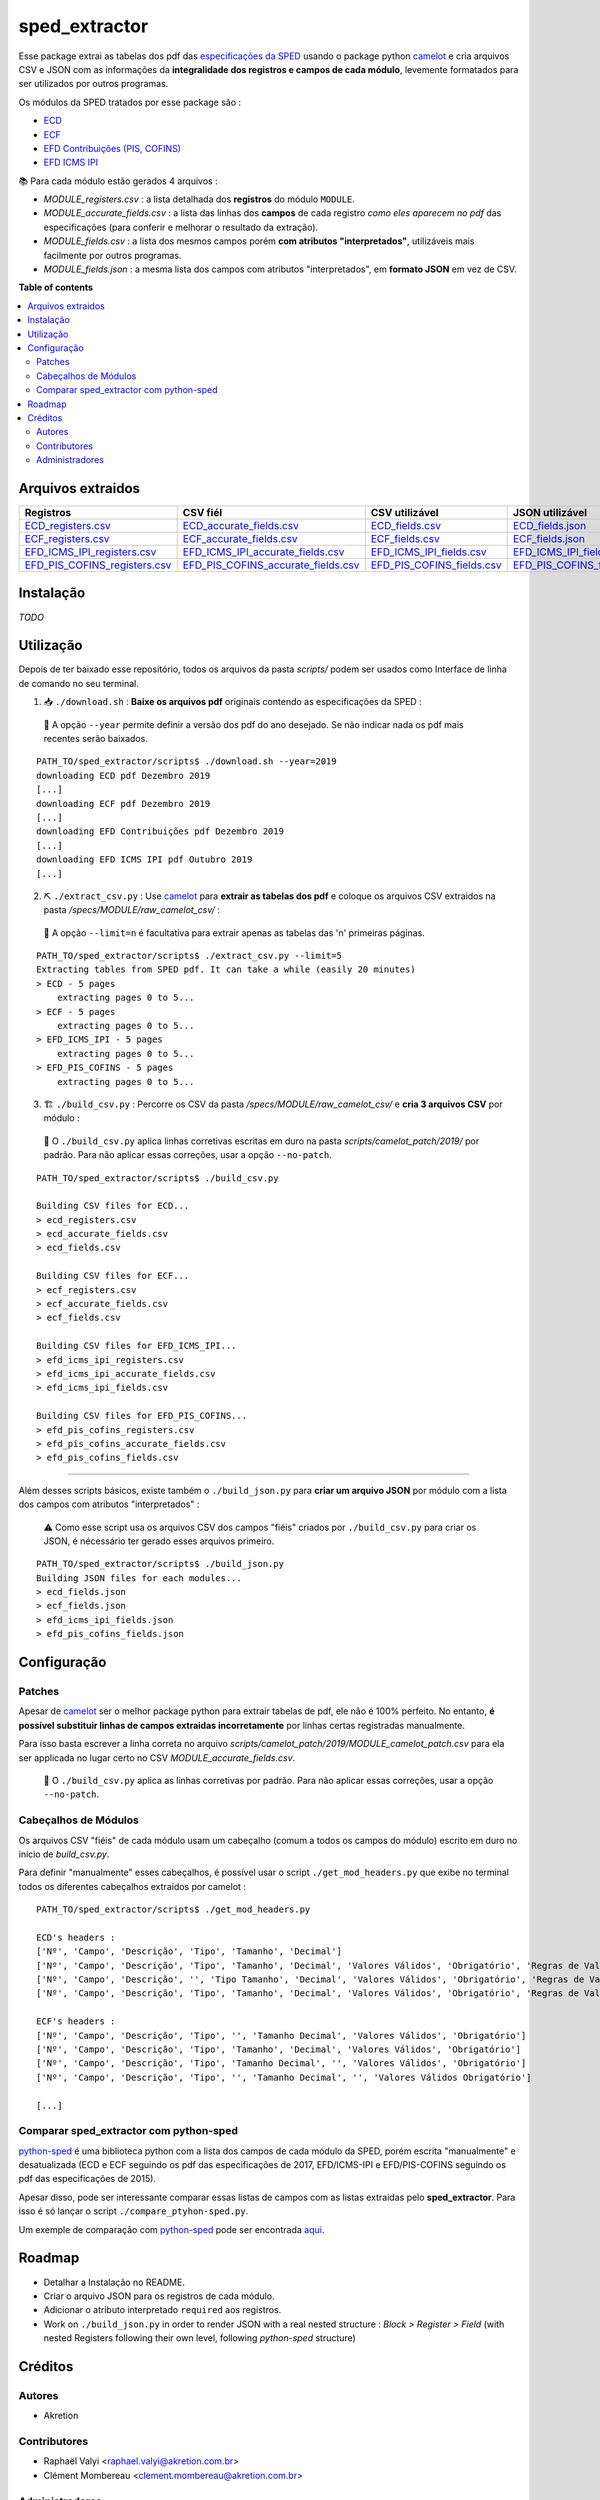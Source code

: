 ============
sped_extractor
============


Esse package extrai as tabelas dos pdf das `especificações da SPED <http://sped.rfb.gov.br/pasta/show/9>`_ usando o package python `camelot`_ e cria arquivos CSV e JSON com as informações da **integralidade dos registros e campos de cada módulo**, levemente formatados para ser utilizados por outros programas.

Os módulos da SPED tratados por esse package são :

- `ECD <http://sped.rfb.gov.br/pasta/show/1569>`_
- `ECF <http://sped.rfb.gov.br/pasta/show/1644>`_
- `EFD Contribuições (PIS, COFINS) <http://sped.rfb.gov.br/pasta/show/1989>`_
- `EFD ICMS IPI <http://sped.rfb.gov.br/pasta/show/1573>`_

📚  Para cada módulo estão gerados 4 arquivos :

- *MODULE_registers.csv* : a lista detalhada dos **registros** do módulo ``MODULE``.
- *MODULE_accurate_fields.csv* : a lista das linhas dos **campos** de cada registro *como eles aparecem no pdf* das especificações (para conferir e melhorar o resultado da extração).
- *MODULE_fields.csv* : a lista dos mesmos campos porém **com atributos "interpretados"**, utilizáveis mais facilmente por outros programas.
- *MODULE_fields.json* : a mesma lista dos campos com atributos "interpretados", em **formato JSON** em vez de CSV.


**Table of contents**

.. contents::
   :local:

Arquivos extraidos
==================

=============================  ===================================  ==========================  ===========================
Registros                      CSV fiél                             CSV utilizável              JSON utilizável
=============================  ===================================  ==========================  ===========================
ECD_registers.csv_             ECD_accurate_fields.csv_             ECD_fields.csv_             ECD_fields.json_
ECF_registers.csv_             ECF_accurate_fields.csv_             ECF_fields.csv_             ECF_fields.json_
EFD_ICMS_IPI_registers.csv_    EFD_ICMS_IPI_accurate_fields.csv_    EFD_ICMS_IPI_fields.csv_    EFD_ICMS_IPI_fields.json_
EFD_PIS_COFINS_registers.csv_  EFD_PIS_COFINS_accurate_fields.csv_  EFD_PIS_COFINS_fields.csv_  EFD_PIS_COFINS_fields.json_
=============================  ===================================  ==========================  ===========================

Instalação
============

*TODO*


Utilização
==========

Depois de ter baixado esse repositório, todos os arquivos da pasta *scripts/* podem ser usados como Interface de linha de comando no seu terminal.

1. 📥 ``./download.sh`` : **Baixe os arquivos pdf** originais contendo as especificações da SPED :

  🔎  A opção ``--year`` permite definir a versão dos pdf do ano desejado. Se não indicar nada os pdf mais recentes serão baixados.

::

  PATH_TO/sped_extractor/scripts$ ./download.sh --year=2019
  downloading ECD pdf Dezembro 2019
  [...]
  downloading ECF pdf Dezembro 2019
  [...]
  downloading EFD Contribuições pdf Dezembro 2019
  [...]
  downloading EFD ICMS IPI pdf Outubro 2019
  [...]

2. ⛏️ ``./extract_csv.py`` : Use `camelot`_ para **extrair as tabelas dos pdf** e coloque os arquivos CSV extraidos na pasta */specs/MODULE/raw_camelot_csv/* :

  🔎  A opção ``--limit=n`` é facultativa para extrair apenas as tabelas das 'n' primeiras páginas.

::

  PATH_TO/sped_extractor/scripts$ ./extract_csv.py --limit=5
  Extracting tables from SPED pdf. It can take a while (easily 20 minutes)
  > ECD - 5 pages
      extracting pages 0 to 5...
  > ECF - 5 pages
      extracting pages 0 to 5...
  > EFD_ICMS_IPI - 5 pages
      extracting pages 0 to 5...
  > EFD_PIS_COFINS - 5 pages
      extracting pages 0 to 5...

3. 🏗️ ``./build_csv.py`` : Percorre os CSV da pasta */specs/MODULE/raw_camelot_csv/* e **cria 3 arquivos CSV** por módulo :

  🔎  O ``./build_csv.py`` aplica linhas corretivas escritas em duro na pasta *scripts/camelot_patch/2019/* por padrão. Para não aplicar essas correções, usar a opção ``--no-patch``.

::

  PATH_TO/sped_extractor/scripts$ ./build_csv.py

  Building CSV files for ECD...
  > ecd_registers.csv
  > ecd_accurate_fields.csv
  > ecd_fields.csv

  Building CSV files for ECF...
  > ecf_registers.csv
  > ecf_accurate_fields.csv
  > ecf_fields.csv

  Building CSV files for EFD_ICMS_IPI...
  > efd_icms_ipi_registers.csv
  > efd_icms_ipi_accurate_fields.csv
  > efd_icms_ipi_fields.csv

  Building CSV files for EFD_PIS_COFINS...
  > efd_pis_cofins_registers.csv
  > efd_pis_cofins_accurate_fields.csv
  > efd_pis_cofins_fields.csv



-------

Além desses scripts básicos, existe também o ``./build_json.py`` para **criar um arquivo JSON** por módulo com a lista dos campos com atributos "interpretados" :

  ⚠️  Como esse script usa os arquivos CSV dos campos "fiéis" criados por ``./build_csv.py`` para criar os JSON, é nécessário ter gerado esses arquivos primeiro.

::

  PATH_TO/sped_extractor/scripts$ ./build_json.py
  Building JSON files for each modules...
  > ecd_fields.json
  > ecf_fields.json
  > efd_icms_ipi_fields.json
  > efd_pis_cofins_fields.json

Configuração
============

Patches
~~~~~~~

Apesar de `camelot`_ ser o melhor package python para extrair tabelas de pdf, ele não é 100% perfeito. No entanto, **é possível substituir linhas de campos extraidas incorretamente** por linhas certas registradas manualmente.

Para isso basta escrever a linha correta no arquivo *scripts/camelot_patch/2019/MODULE_camelot_patch.csv* para ela ser applicada no lugar certo no CSV *MODULE_accurate_fields.csv*.

  🔎  O ``./build_csv.py`` aplica as linhas corretivas por padrão. Para não aplicar essas correções, usar a opção ``--no-patch``.

Cabeçalhos de Módulos
~~~~~~~

Os arquivos CSV "fiéis" de cada módulo usam um cabeçalho (comum a todos os campos do módulo) escrito em duro no início de *build_csv.py*.

Para definir "manualmente" esses cabeçalhos, é possível usar o script ``./get_mod_headers.py`` que exibe no terminal todos os diferentes cabeçalhos extraídos por camelot :

::

  PATH_TO/sped_extractor/scripts$ ./get_mod_headers.py

  ECD's headers :
  ['Nº', 'Campo', 'Descrição', 'Tipo', 'Tamanho', 'Decimal']
  ['Nº', 'Campo', 'Descrição', 'Tipo', 'Tamanho', 'Decimal', 'Valores Válidos', 'Obrigatório', 'Regras de Validação do Campo']
  ['Nº', 'Campo', 'Descrição', '', 'Tipo Tamanho', 'Decimal', 'Valores Válidos', 'Obrigatório', 'Regras de Validação do Campo']
  ['Nº', 'Campo', 'Descrição', 'Tipo', 'Tamanho', 'Decimal', 'Valores Válidos', 'Obrigatório', 'Regras de Validação de Campo']

  ECF's headers :
  ['Nº', 'Campo', 'Descrição', 'Tipo', '', 'Tamanho Decimal', 'Valores Válidos', 'Obrigatório']
  ['Nº', 'Campo', 'Descrição', 'Tipo', 'Tamanho', 'Decimal', 'Valores Válidos', 'Obrigatório']
  ['Nº', 'Campo', 'Descrição', 'Tipo', 'Tamanho Decimal', '', 'Valores Válidos', 'Obrigatório']
  ['Nº', 'Campo', 'Descrição', 'Tipo', '', 'Tamanho Decimal', '', 'Valores Válidos Obrigatório']

  [...]

Comparar sped_extractor com python-sped
~~~~~~~

python-sped_ é uma biblioteca python com a lista dos campos de cada módulo da SPED, porém escrita "manualmente" e desatualizada (ECD e ECF seguindo os pdf das especificações de 2017, EFD/ICMS-IPI e EFD/PIS-COFINS seguindo os pdf das especificações de 2015).

Apesar disso, pode ser interessante comparar essas listas de campos com as listas extraidas pelo **sped_extractor**. Para isso é só lançar o script ``./compare_ptyhon-sped.py``.

Um exemple de comparação com python-sped_ pode ser encontrada `aqui <https://gist.github.com/clementmbr/3a730276bd19f639780521777628d763>`_.


Roadmap
========

- Detalhar a Instalação no README.
- Criar o arquivo JSON para os registros de cada módulo.
- Adicionar o atributo interpretado ``required`` aos registros.
- Work on ``./build_json.py`` in order to render JSON with a real nested structure : *Block > Register > Field* (with nested Registers following their own level, following *python-sped* structure)

Créditos
=======

Autores
~~~~~~~

* Akretion

Contributores
~~~~~~~~~~~~

* Raphaël Valyi <raphael.valyi@akretion.com.br>
* Clément Mombereau <clement.mombereau@akretion.com.br>


Administradores
~~~~~~~~~~~

Esse package está administrado por `Akretion <https://akretion.com/pt-BR>`_.

.. _camelot: https://github.com/atlanhq/camelot
.. _python-sped: https://github.com/sped-br/python-sped/

.. _ECD_registers.csv: specs/ecd/ecd_registers.csv
.. _ECF_registers.csv: specs/ecf/ecf_registers.csv
.. _EFD_ICMS_IPI_registers.csv: specs/efd_icms_ipi/efd_icms_ipi_registers.csv
.. _EFD_PIS_COFINS_registers.csv: specs/efd_pis_cofins/efd_pis_cofins_registers.csv

.. _ECD_accurate_fields.csv: specs/ecd/ecd_accurate_fields.csv
.. _ECF_accurate_fields.csv: specs/ecf/ecf_accurate_fields.csv
.. _EFD_ICMS_IPI_accurate_fields.csv: specs/efd_icms_ipi/efd_icms_ipi_accurate_fields.csv
.. _EFD_PIS_COFINS_accurate_fields.csv: specs/efd_pis_cofins/efd_pis_cofins_accurate_fields.csv

.. _ECD_fields.csv: specs/ecd/ecd_fields.csv
.. _ECF_fields.csv: specs/ecf/ecf_fields.csv
.. _EFD_ICMS_IPI_fields.csv: specs/efd_icms_ipi/efd_icms_ipi_fields.csv
.. _EFD_PIS_COFINS_fields.csv: specs/efd_pis_cofins/efd_pis_cofins_fields.csv

.. _ECD_fields.json: specs/ecd/ecd_fields.json
.. _ECF_fields.json: specs/ecf/ecf_fields.json
.. _EFD_ICMS_IPI_fields.json: specs/efd_icms_ipi/efd_icms_ipi_fields.json
.. _EFD_PIS_COFINS_fields.json: specs/efd_pis_cofins/efd_pis_cofins_fields.json
